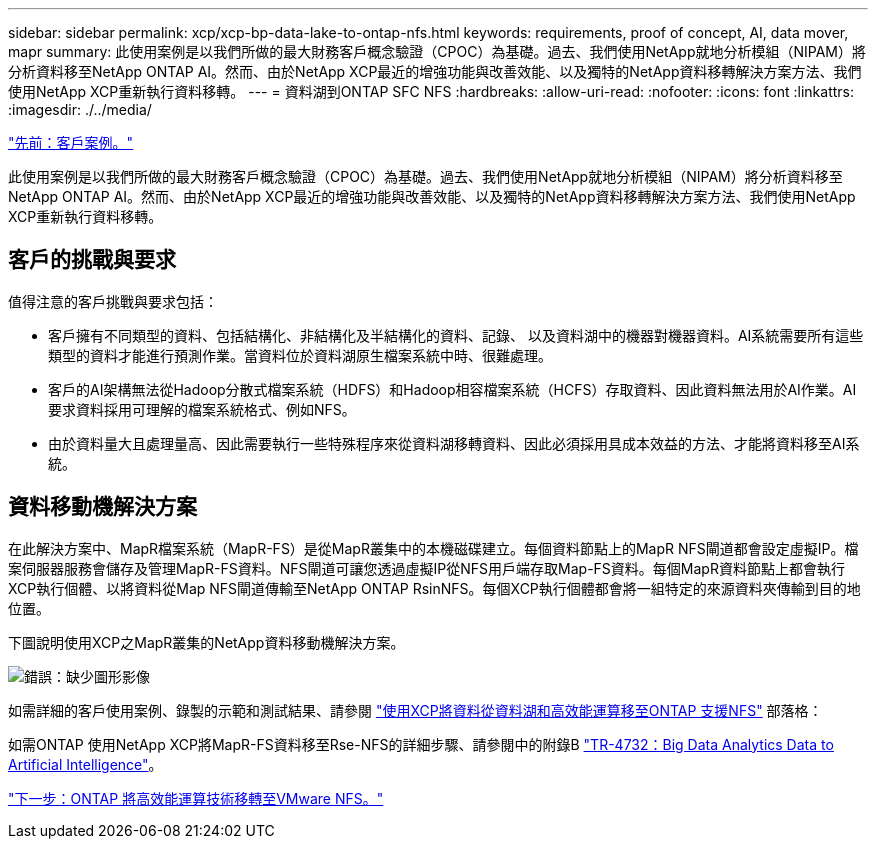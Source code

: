---
sidebar: sidebar 
permalink: xcp/xcp-bp-data-lake-to-ontap-nfs.html 
keywords: requirements, proof of concept, AI, data mover, mapr 
summary: 此使用案例是以我們所做的最大財務客戶概念驗證（CPOC）為基礎。過去、我們使用NetApp就地分析模組（NIPAM）將分析資料移至NetApp ONTAP AI。然而、由於NetApp XCP最近的增強功能與改善效能、以及獨特的NetApp資料移轉解決方案方法、我們使用NetApp XCP重新執行資料移轉。 
---
= 資料湖到ONTAP SFC NFS
:hardbreaks:
:allow-uri-read: 
:nofooter: 
:icons: font
:linkattrs: 
:imagesdir: ./../media/


link:xcp-bp-customer-scenarios-overview.html["先前：客戶案例。"]

此使用案例是以我們所做的最大財務客戶概念驗證（CPOC）為基礎。過去、我們使用NetApp就地分析模組（NIPAM）將分析資料移至NetApp ONTAP AI。然而、由於NetApp XCP最近的增強功能與改善效能、以及獨特的NetApp資料移轉解決方案方法、我們使用NetApp XCP重新執行資料移轉。



== 客戶的挑戰與要求

值得注意的客戶挑戰與要求包括：

* 客戶擁有不同類型的資料、包括結構化、非結構化及半結構化的資料、記錄、 以及資料湖中的機器對機器資料。AI系統需要所有這些類型的資料才能進行預測作業。當資料位於資料湖原生檔案系統中時、很難處理。
* 客戶的AI架構無法從Hadoop分散式檔案系統（HDFS）和Hadoop相容檔案系統（HCFS）存取資料、因此資料無法用於AI作業。AI要求資料採用可理解的檔案系統格式、例如NFS。
* 由於資料量大且處理量高、因此需要執行一些特殊程序來從資料湖移轉資料、因此必須採用具成本效益的方法、才能將資料移至AI系統。




== 資料移動機解決方案

在此解決方案中、MapR檔案系統（MapR-FS）是從MapR叢集中的本機磁碟建立。每個資料節點上的MapR NFS閘道都會設定虛擬IP。檔案伺服器服務會儲存及管理MapR-FS資料。NFS閘道可讓您透過虛擬IP從NFS用戶端存取Map-FS資料。每個MapR資料節點上都會執行XCP執行個體、以將資料從Map NFS閘道傳輸至NetApp ONTAP RsinNFS。每個XCP執行個體都會將一組特定的來源資料夾傳輸到目的地位置。

下圖說明使用XCP之MapR叢集的NetApp資料移動機解決方案。

image:xcp-bp_image30.png["錯誤：缺少圖形影像"]

如需詳細的客戶使用案例、錄製的示範和測試結果、請參閱 https://blog.netapp.com/data-migration-xcp["使用XCP將資料從資料湖和高效能運算移至ONTAP 支援NFS"^] 部落格：

如需ONTAP 使用NetApp XCP將MapR-FS資料移至Rse-NFS的詳細步驟、請參閱中的附錄B https://www.netapp.com/pdf.html?item=/media/17082-tr4732pdf.pdf&ntap-no-cache["TR-4732：Big Data Analytics Data to Artificial Intelligence"^]。

link:xcp-bp-high-performance-computing-to-ontap-nfs.html["下一步：ONTAP 將高效能運算技術移轉至VMware NFS。"]
